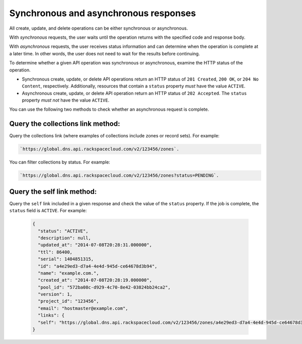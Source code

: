 .. _synch-asynch:

======================================
Synchronous and asynchronous responses
======================================

All create, update, and delete operations can be either synchronous or
asynchronous.

With *synchronous* requests, the user waits until the operation returns with
the specified code and response body.

With *asynchronous* requests, the user receives status information and can
determine when the operation is complete at a later time. In other words, the
user does not need to wait for the results before continuing.

To determine whether a given API operation was synchronous or asynchronous,
examine the HTTP status of the operation.

- Synchronous create, update, or delete API operations return an HTTP status of
  ``201 Created``, ``200 OK``, or ``204 No Content``, respectively.
  Additionally, resources that contain a ``status`` property *must* have the
  value ``ACTIVE``.

- Asynchronous create, update, or delete API operation return an HTTP status
  of ``202 Accepted``. The ``status`` property *must not* have the value
  ``ACTIVE``.

You can use the following two methods to check whether an asynchronous request
is complete.

Query the collections link method:
~~~~~~~~~~~~~~~~~~~~~~~~~~~~~~~~~~

Query the collections link (where examples of collections include zones or
record sets). For example:

.. code::

	`https://global.dns.api.rackspacecloud.com/v2/123456/zones`.

You can filter collections by status. For example:

.. code::

	`https://global.dns.api.rackspacecloud.com/v2/123456/zones?status=PENDING`.

Query the self link method:
~~~~~~~~~~~~~~~~~~~~~~~~~~~

Query the ``self`` link included in a given response and check the value of the
``status`` property. If the job is complete, the ``status`` field is
``ACTIVE``.  For example:

 .. code::

    {
      "status": "ACTIVE",
      "description": null,
      "updated_at": "2014-07-08T20:28:31.000000",
      "ttl": 86400,
      "serial": 1404851315,
      "id": "a4e29ed3-d7a4-4e4d-945d-ce64678d3b94",
      "name": "example.com.",
      "created_at": "2014-07-08T20:28:19.000000",
      "pool_id": "572ba08c-d929-4c70-8e42-03824bb24ca2",
      "version": 1,
      "project_id": "123456",
      "email": "hostmaster@example.com",
      "links": {
      "self": "https://global.dns.api.rackspacecloud.com/v2/123456/zones/a4e29ed3-d7a4-4e4d-945d-ce64678d3b94"
    }
